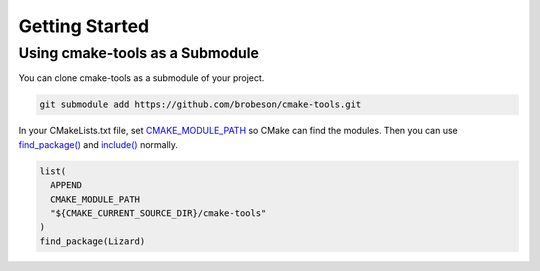 Getting Started
---------------

Using cmake-tools as a Submodule
^^^^^^^^^^^^^^^^^^^^^^^^^^^^^^^^

You can clone cmake-tools as a submodule of your project.

.. code-block:: bash

  git submodule add https://github.com/brobeson/cmake-tools.git

In your CMakeLists.txt file, set `CMAKE_MODULE_PATH <https://cmake.org/cmake/help/latest/variable/CMAKE_MODULE_PATH.html>`_ so CMake can find the modules.
Then you can use `find_package() <https://cmake.org/cmake/help/latest/command/find_package.html>`_ and `include() <https://cmake.org/cmake/help/latest/command/include.html>`_ normally.

.. code-block:: cmake

  list(
    APPEND
    CMAKE_MODULE_PATH
    "${CMAKE_CURRENT_SOURCE_DIR}/cmake-tools"
  )
  find_package(Lizard)
